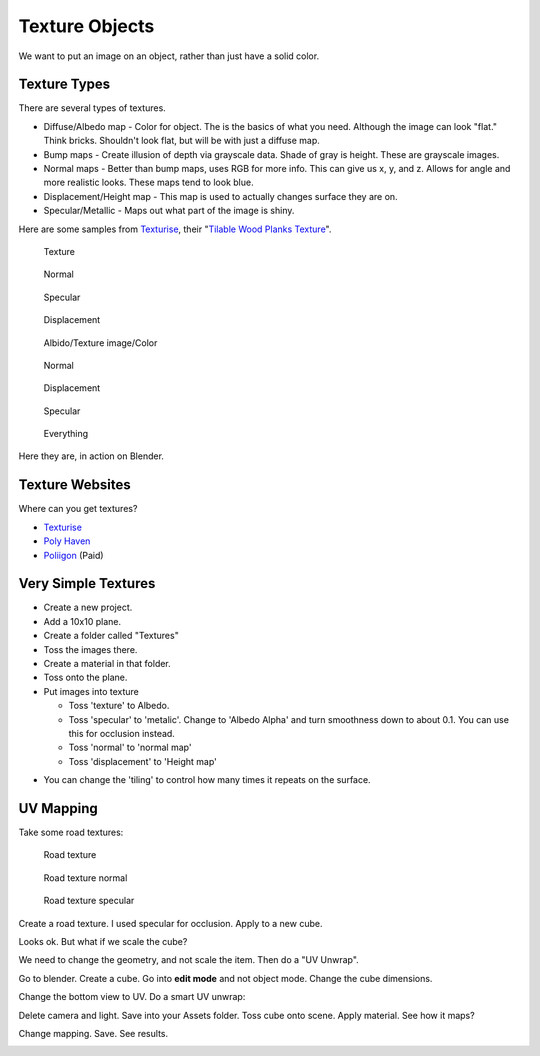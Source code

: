 Texture Objects
===============

We want to put an image on an object, rather than just have a solid color.

Texture Types
-------------

There are several types of textures.

* Diffuse/Albedo map - Color for object. The is the basics of what you need.
  Although the image can look "flat." Think bricks. Shouldn't look flat, but will
  be with just a diffuse map.
* Bump maps - Create illusion of depth via grayscale data. Shade of gray is height.
  These are grayscale images.
* Normal maps - Better than bump maps, uses RGB for more info. This can give us
  x, y, and z. Allows for angle and more realistic looks. These maps tend
  to look blue.
* Displacement/Height map - This map is used to actually changes surface they are on.
* Specular/Metallic - Maps out what part of the image is shiny.

Here are some samples from `Texturise <http://www.texturise.club/>`_, their
"`Tilable Wood Planks Texture <http://www.texturise.club/2013/08/tileable-wood-planks-maps.html>`_".

.. figure:: tileable_wood_planks_texture.jpg
   :width: 20%

   Texture

.. figure:: tileable_wood_planks_texture_NORMAL.jpg
   :width: 20%

   Normal

.. figure:: tileable_wood_planks_texture_SPECULAR.jpg
   :width: 20%

   Specular

.. figure:: tileable_wood_planks_texture_DISP.jpg
   :width: 20%

   Displacement

.. figure:: image1.png
   :width: 50%

   Albido/Texture image/Color

.. figure:: image2.png
   :width: 50%

   Normal

.. figure:: image3.png
   :width: 50%

   Displacement

.. figure:: image4.png
   :width: 50%

   Specular

.. figure:: image5.png
   :width: 50%

   Everything

Here they are, in action on Blender.

Texture Websites
----------------

Where can you get textures?

* `Texturise <http://www.texturise.club/>`_
* `Poly Haven <https://polyhaven.com/textures>`_
* `Poliigon <https://www.poliigon.com/textures>`_ (Paid)

Very Simple Textures
--------------------

* Create a new project.
* Add a 10x10 plane.
* Create a folder called "Textures"
* Toss the images there.
* Create a material in that folder.
* Toss onto the plane.
* Put images into texture

  * Toss 'texture' to Albedo.
  * Toss 'specular' to 'metalic'. Change to 'Albedo Alpha' and turn smoothness
    down to about 0.1. You can use this for occlusion instead.
  * Toss 'normal' to 'normal map'
  * Toss 'displacement' to 'Height map'

.. image:: creating_material.png
   :width: 80%

* You can change the 'tiling' to control how many times it repeats on the surface.

UV Mapping
----------

Take some road textures:

.. figure:: Tileable_cracked_asphalt_road_texture.jpg
   :width: 30%

   Road texture

.. figure:: Tileable_cracked_asphalt_road_texture_NORMAL.jpg
   :width: 30%

   Road texture normal

.. figure:: Tileable_cracked_asphalt_road_texture_SPECULAR.jpg
   :width: 30%

   Road texture specular

Create a road texture. I used specular for occlusion. Apply to a new cube.

.. image:: road_cube.png
   :width: 50%

Looks ok. But what if we scale the cube?

.. image:: stretched_road_cube.png
   :width: 50%

We need to change the geometry, and not scale the item. Then do a "UV Unwrap".

Go to blender. Create a cube. Go into **edit mode** and not object mode. Change
the cube dimensions.

.. image:: blender_cube.png
   :width: 50%

Change the bottom view to UV. Do a smart UV unwrap:

.. image:: blender_uv.png
   :width: 50%

Delete camera and light. Save into your Assets folder.
Toss cube onto scene. Apply material. See how it maps?

Change mapping. Save. See results.

.. image:: blender_uv2.png
   :width: 50%

.. image:: unity_mapped.png
   :width: 50%
